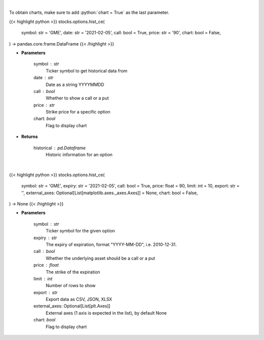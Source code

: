 .. role:: python(code)
    :language: python
    :class: highlight

|

To obtain charts, make sure to add :python:`chart = True` as the last parameter.

.. raw:: html

    <h3>
    > Getting data
    </h3>

{{< highlight python >}}
stocks.options.hist_ce(
    symbol: str = 'GME',
    date: str = '2021-02-05',
    call: bool = True,
    price: str = '90',
    chart: bool = False,
) -> pandas.core.frame.DataFrame
{{< /highlight >}}

.. raw:: html

    <p>
    Historic prices for a specific option [chartexchange]
    </p>

* **Parameters**

    symbol : str
        Ticker symbol to get historical data from
    date : str
        Date as a string YYYYMMDD
    call : bool
        Whether to show a call or a put
    price : str
        Strike price for a specific option
    chart: *bool*
       Flag to display chart


* **Returns**

    historical : pd.Dataframe
        Historic information for an option

|

.. raw:: html

    <h3>
    > Getting charts
    </h3>

{{< highlight python >}}
stocks.options.hist_ce(
    symbol: str = 'GME',
    expiry: str = '2021-02-05',
    call: bool = True,
    price: float = 90,
    limit: int = 10,
    export: str = '',
    external_axes: Optional[List[matplotlib.axes._axes.Axes]] = None,
    chart: bool = False,
) -> None
{{< /highlight >}}

.. raw:: html

    <p>
    Return raw stock data[chartexchange]
    </p>

* **Parameters**

    symbol : str
        Ticker symbol for the given option
    expiry : str
        The expiry of expiration, format "YYYY-MM-DD", i.e. 2010-12-31.
    call : bool
        Whether the underlying asset should be a call or a put
    price : float
        The strike of the expiration
    limit : int
        Number of rows to show
    export : str
        Export data as CSV, JSON, XLSX
    external_axes: Optional[List[plt.Axes]]
        External axes (1 axis is expected in the list), by default None
    chart: *bool*
       Flag to display chart

